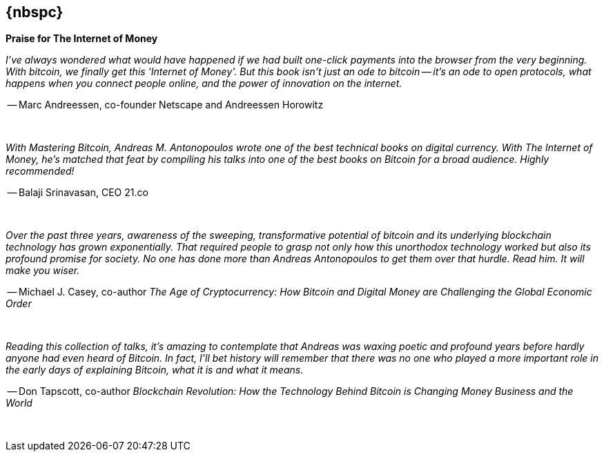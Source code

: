 [preface]
== {nbspc}

*Praise for The Internet of Money*

_I've always wondered what would have happened if we had built one-click payments into the browser from the very beginning. With bitcoin, we finally get this 'Internet of Money'. But this book isn't just an ode to bitcoin -- it's an ode to open protocols, what happens when you connect people online, and the power of innovation on the internet._

-- Marc Andreessen, co-founder Netscape and Andreessen Horowitz

{nbsp}
{nbsp}

_With Mastering Bitcoin, Andreas M. Antonopoulos wrote one of the best technical books on digital currency. With The Internet of Money, he's matched that feat by compiling his talks into one of the best books on Bitcoin for a broad audience. Highly recommended!_

-- Balaji Srinavasan, CEO 21.co

{nbsp}
{nbsp}

_Over the past three years, awareness of the sweeping, transformative potential of bitcoin and its underlying blockchain technology has grown exponentially. That required people to grasp not only how this unorthodox technology worked but also its profound promise for society. No one has done more than Andreas Antonopoulos to get them over that hurdle. Read him. It will make you wiser._

-- Michael J. Casey, co-author _The Age of Cryptocurrency: How Bitcoin and Digital Money are Challenging the Global Economic Order_

{nbsp}
{nbsp}

_Reading this collection of talks, it’s amazing to contemplate that Andreas was waxing poetic and profound years before hardly anyone had even heard of Bitcoin. In fact, I’ll bet history will remember that there was no one who played a more important role in the early days of explaining Bitcoin, what it is and what it means._

-- Don Tapscott, co-author _Blockchain Revolution: How the Technology Behind Bitcoin is Changing Money Business and the World_

{nbsp}
{nbsp}